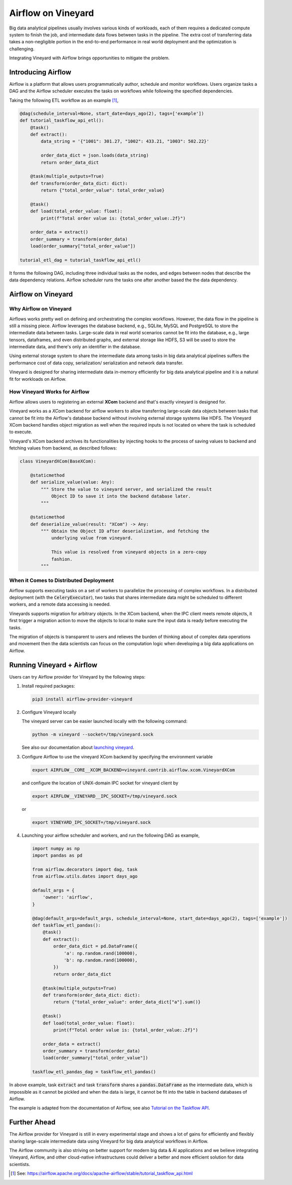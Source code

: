 Airflow on Vineyard
===================

Big data analytical pipelines usually involves various kinds of workloads, each
of them requires a dedicated compute system to finish the job, and intermediate
data flows between tasks in the pipeline. The extra cost of transferring data
takes a non-negligible portion in the end-to-end performance in real world deployment
and the optimization is challenging.

Integrating Vineyard with Airflow brings opportunities to mitigate the problem.

Introducing Airflow
-------------------

Airflow is a platform that allows users programmatically author, schedule and
monitor workflows. Users organize tasks a DAG and the Airflow scheduler executes
the tasks on workflows while following the specified dependencies.

Taking the following ETL workflow as an example [1]_,

.. code:: python

    @dag(schedule_interval=None, start_date=days_ago(2), tags=['example'])
    def tutorial_taskflow_api_etl():
        @task()
        def extract():
            data_string = '{"1001": 301.27, "1002": 433.21, "1003": 502.22}'

            order_data_dict = json.loads(data_string)
            return order_data_dict

        @task(multiple_outputs=True)
        def transform(order_data_dict: dict):
            return {"total_order_value": total_order_value}

        @task()
        def load(total_order_value: float):
            print(f"Total order value is: {total_order_value:.2f}")

        order_data = extract()
        order_summary = transform(order_data)
        load(order_summary["total_order_value"])

    tutorial_etl_dag = tutorial_taskflow_api_etl()

It forms the following DAG, including three individual tasks as the nodes, and
edges between nodes that describe the data dependency relations. Airflow scheduler
runs the tasks one after another based the the data dependency.

.. image:: ../../images/airflow_etl.jpg
   :alt: Airflow ETL Workflow

Airflow on Vineyard
-------------------

Why Airflow on Vineyard
^^^^^^^^^^^^^^^^^^^^^^^

Airflows works pretty well on defining and orchestrating the complex workflows.
However, the data flow in the pipeline is still a missing piece. Airflow leverages
the database backend, e.g., SQLite, MySQL and PostgreSQL to store the intermediate
data between tasks. Large-scale data in real world scenarios cannot be fit into
the database, e.g., large tensors, dataframes, and even distributed graphs, and
external storage like HDFS, S3 will be used to store the intermediate data, and
there's only an identifier in the database.

Using external storage system to share the intermediate data among tasks in big
data analytical pipelines suffers the performance cost of data copy, serialization/
serialization and network data transfer.

Vineyard is designed for sharing intermediate data in-memory efficiently for big
data analytical pipeline and it is a natural fit for workloads on Airflow.

How Vineyard Works for Airflow
^^^^^^^^^^^^^^^^^^^^^^^^^^^^^^

Airflow allows users to registering an external **XCom** backend and that's exactly
vineyard is designed for.

Vineyard works as a *XCom* backend for airflow workers to allow transferring
large-scale data objects between tasks that cannot be fit into the Airflow's
database backend without involving external storage systems like HDFS. The
Vineyard XCom backend handles object migration as well when the required inputs
is not located on where the task is scheduled to execute.

Vineyard's XCom backend archives its functionalities by injecting hooks to the
process of saving values to backend and fetching values from backend, as described
follows:

.. code:: python

    class VineyardXCom(BaseXCom):

        @staticmethod
        def serialize_value(value: Any):
            """ Store the value to vineyard server, and serialized the result
                Object ID to save it into the backend database later.
            """

        @staticmethod
        def deserialize_value(result: "XCom") -> Any:
            """ Obtain the Object ID after deserialization, and fetching the
                underlying value from vineyard.

                This value is resolved from vineyard objects in a zero-copy
                fashion.
            """


When it Comes to Distributed Deployment
^^^^^^^^^^^^^^^^^^^^^^^^^^^^^^^^^^^^^^^

Airflow supports executing tasks on a set of workers to parallelize the
processing of complex workflows. In a distributed deployment (with the
:code:`CeleryExecutor`), two tasks that shares intermediate data might
be scheduled to different workers, and a remote data accessing is needed.

Vineyards supports migration for arbitrary objects. In the XCom backend,
when the IPC client meets remote objects, it first trigger a migration
action to move the objects to local to make sure the input data is ready
before executing the tasks.

The migration of objects is transparent to users and relieves the burden
of thinking about of complex data operations and movement then the data
scientists can focus on the computation logic when developing a big data
applications on Airflow.

Running Vineyard + Airflow
--------------------------

Users can try Airflow provider for Vineyard by the following steps:

1. Install required packages:

   .. code:: bash

       pip3 install airflow-provider-vineyard

2. Configure Vineyard locally

   The vineyard server can be easier launched locally with the following command:

   .. code:: bash

       python -m vineyard --socket=/tmp/vineyard.sock

   See also our documentation about `launching vineyard`_.

3. Configure Airflow to use the vineyard XCom backend by specifying the environment
   variable

   .. code:: bash

       export AIRFLOW__CORE__XCOM_BACKEND=vineyard.contrib.airflow.xcom.VineyardXCom

   and configure the location of UNIX-domain IPC socket for vineyard client by

   .. code:: bash

       export AIRFLOW__VINEYARD__IPC_SOCKET=/tmp/vineyard.sock

   or

   .. code:: bash

       export VINEYARD_IPC_SOCKET=/tmp/vineyard.sock

4. Launching your airflow scheduler and workers, and run the following DAG as example,

   .. code:: python

       import numpy as np
       import pandas as pd

       from airflow.decorators import dag, task
       from airflow.utils.dates import days_ago

       default_args = {
           'owner': 'airflow',
       }

       @dag(default_args=default_args, schedule_interval=None, start_date=days_ago(2), tags=['example'])
       def taskflow_etl_pandas():
           @task()
           def extract():
               order_data_dict = pd.DataFrame({
                   'a': np.random.rand(100000),
                   'b': np.random.rand(100000),
               })
               return order_data_dict

           @task(multiple_outputs=True)
           def transform(order_data_dict: dict):
               return {"total_order_value": order_data_dict["a"].sum()}

           @task()
           def load(total_order_value: float):
               print(f"Total order value is: {total_order_value:.2f}")

           order_data = extract()
           order_summary = transform(order_data)
           load(order_summary["total_order_value"])

       taskflow_etl_pandas_dag = taskflow_etl_pandas()

In above example, task :code:`extract` and task :code:`transform` shares a
:code:`pandas.DataFrame` as the intermediate data, which is impossible as
it cannot be pickled and when the data is large, it cannot be fit into the
table in backend databases of Airflow.

The example is adapted from the documentation of Airflow, see also
`Tutorial on the Taskflow API`_.

Further Ahead
-------------

The Airflow provider for Vineyard is still in every experimental stage and shows
a lot of gains for efficiently and flexibly sharing large-scale intermediate data
using Vineyard for big data analytical workflows in Airflow.

The Airflow community is also striving on better support for modern big data & AI
applications and we believe integrating Vineyard, Airflow, and other cloud-native
infrastructures could deliver a better and more efficient solution for data scientists.


.. [1] See: https://airflow.apache.org/docs/apache-airflow/stable/tutorial_taskflow_api.html

.. _launching vineyard: https://v6d.io/notes/getting-started.html#starting-vineyard-server
.. _Tutorial on the Taskflow API: https://airflow.apache.org/docs/apache-airflow/stable/tutorial_taskflow_api.html
